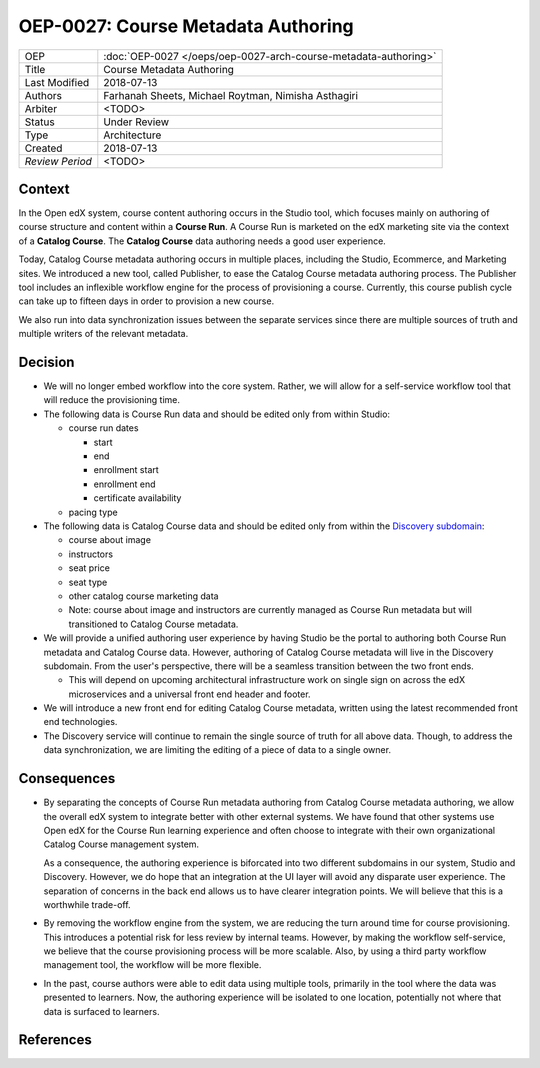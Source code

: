 ===================================
OEP-0027: Course Metadata Authoring
===================================

+-----------------+----------------------------------------------------------------+
| OEP             | :doc:`OEP-0027 </oeps/oep-0027-arch-course-metadata-authoring>`|
+-----------------+----------------------------------------------------------------+
| Title           | Course Metadata Authoring                                      |
+-----------------+----------------------------------------------------------------+
| Last Modified   | 2018-07-13                                                     |
+-----------------+----------------------------------------------------------------+
| Authors         | Farhanah Sheets, Michael Roytman, Nimisha Asthagiri            |
+-----------------+----------------------------------------------------------------+
| Arbiter         | <TODO>                                                         |
+-----------------+----------------------------------------------------------------+
| Status          | Under Review                                                   |
+-----------------+----------------------------------------------------------------+
| Type            | Architecture                                                   |
+-----------------+----------------------------------------------------------------+
| Created         | 2018-07-13                                                     |
+-----------------+----------------------------------------------------------------+
| `Review Period` | <TODO>                                                         |
+-----------------+----------------------------------------------------------------+

Context
-------

In the Open edX system, course content authoring occurs in the Studio tool, which focuses mainly on authoring of
course structure and content within a **Course Run**. A Course Run is marketed on the edX marketing site via
the context of a **Catalog Course**. The **Catalog Course** data authoring needs a good user experience.

Today, Catalog Course metadata authoring occurs in multiple places, including the Studio, Ecommerce, and
Marketing sites. We introduced a new tool, called Publisher, to ease the Catalog Course metadata 
authoring process. The Publisher tool includes an inflexible workflow engine for the process of provisioning
a course. Currently, this course publish cycle can take up to fifteen days in order to provision 
a new course. 

We also run into data synchronization issues between the separate services since there are multiple sources of truth and
multiple writers of the relevant metadata.

Decision
--------

* We will no longer embed workflow into the core system. Rather, we will allow for a self-service workflow tool that will reduce the provisioning time.

* The following data is Course Run data and should be edited only from within Studio:

  * course run dates

    * start
    * end
    * enrollment start
    * enrollment end
    * certificate availability

  * pacing type

* The following data is Catalog Course data and should be edited only from within the `Discovery subdomain`_:

  * course about image
  * instructors
  * seat price
  * seat type
  * other catalog course marketing data

  * Note: course about image and instructors are currently managed as Course Run metadata but will transitioned to Catalog Course metadata. 

* We will provide a unified authoring user experience by having Studio be the portal to authoring both Course Run metadata and
  Catalog Course data. However, authoring of Catalog Course metadata will live in the Discovery subdomain. From the user's perspective, 
  there will be a seamless transition between the two front ends.

  * This will depend on upcoming architectural infrastructure work on single sign on across the edX microservices and a universal
    front end header and footer.

* We will introduce a new front end for editing Catalog Course metadata, written using the latest recommended front end technologies.

* The Discovery service will continue to remain the single source of truth for all above data. Though, to address the data
  synchronization, we are limiting the editing of a piece of data to a single owner.

  .. _Discovery subdomain: https://openedx.atlassian.net/wiki/spaces/AC/pages/213910332/Domain-Driven+Design 

.. image:: oep-0027/publisher_v3_future.png
  :alt: A flowchart of the movement of course run data and catalog course data through edX systems in the future.

Consequences
------------

* By separating the concepts of Course Run metadata authoring from Catalog Course metadata authoring, we allow the overall
  edX system to integrate better with other external systems. We have found that other systems use Open edX for the Course
  Run learning experience and often choose to integrate with their own organizational Catalog Course management system.

  As a consequence, the authoring experience is biforcated into two different subdomains in our system, Studio and Discovery. However,
  we do hope that an integration at the UI layer will avoid any disparate user experience. The separation of concerns in the back end
  allows us to have clearer integration points. We will believe that this is a worthwhile trade-off.

* By removing the workflow engine from the system, we are reducing the turn around time for course provisioning. This introduces a potential
  risk for less review by internal teams. However, by making the workflow self-service, we believe that the course provisioning process will be
  more scalable. Also, by using a third party workflow management tool, the workflow will be more flexible.

* In the past, course authors were able to edit data using multiple tools, primarily in the tool where the data was presented to learners. Now, 
  the authoring experience will be isolated to one location, potentially not where that data is surfaced to learners.

References
----------

